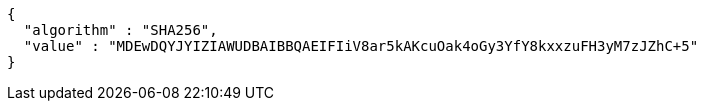 [source,options="nowrap"]
----
{
  "algorithm" : "SHA256",
  "value" : "MDEwDQYJYIZIAWUDBAIBBQAEIFIiV8ar5kAKcuOak4oGy3YfY8kxxzuFH3yM7zJZhC+5"
}
----